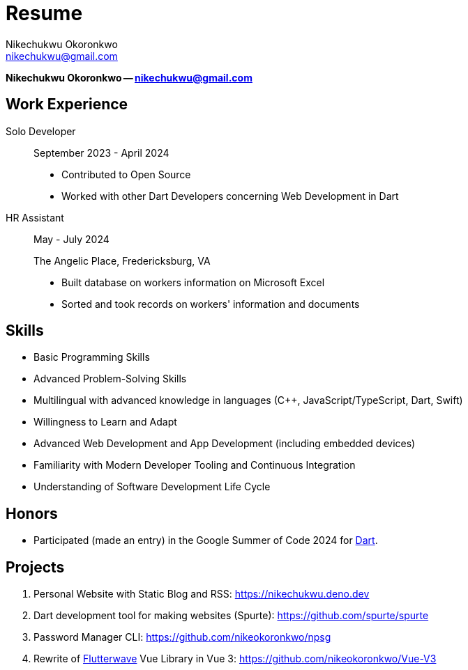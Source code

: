 = Resume
:nofooter:
Nikechukwu Okoronkwo <nikechukwu@gmail.com>
:author: Nikechukwu Okoronkwo
:email: nikechukwu@gmail.com


[.lead]
[.text-center]
**{author} -- {email}**

== Work Experience
Solo Developer::
+
--
[.small]
September 2023 - April 2024

* Contributed to Open Source
* Worked with other Dart Developers concerning Web Development in Dart
--

HR Assistant::
+
--
[.small]
May - July 2024

The Angelic Place, Fredericksburg, VA

* Built database on workers information on Microsoft Excel
* Sorted and took records on workers' information and documents
--

== Skills
- Basic Programming Skills
- Advanced Problem-Solving Skills
- Multilingual with advanced knowledge in languages (C++, JavaScript/TypeScript, Dart, Swift)
- Willingness to Learn and Adapt
- Advanced Web Development and App Development (including embedded devices)
- Familiarity with Modern Developer Tooling and Continuous Integration
- Understanding of Software Development Life Cycle

== Honors
- Participated (made an entry) in the Google Summer of Code 2024 for https://dart.dev[Dart]. 

== Projects
. Personal Website with Static Blog and RSS: https://nikechukwu.deno.dev
. Dart development tool for making websites (Spurte): https://github.com/spurte/spurte
. Password Manager CLI: https://github.com/nikeokoronkwo/npsg
. Rewrite of https://flutterwave.com/[Flutterwave] Vue Library in Vue 3: https://github.com/nikeokoronkwo/Vue-V3